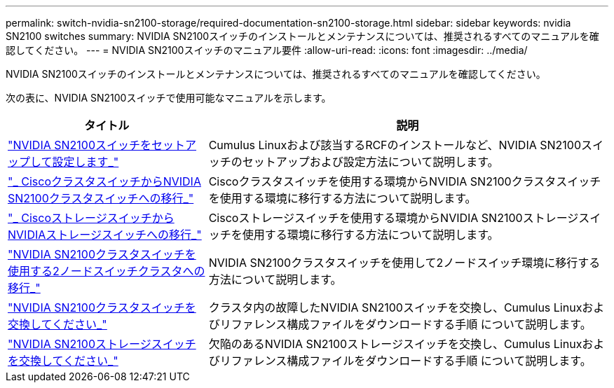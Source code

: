 ---
permalink: switch-nvidia-sn2100-storage/required-documentation-sn2100-storage.html 
sidebar: sidebar 
keywords: nvidia SN2100 switches 
summary: NVIDIA SN2100スイッチのインストールとメンテナンスについては、推奨されるすべてのマニュアルを確認してください。 
---
= NVIDIA SN2100スイッチのマニュアル要件
:allow-uri-read: 
:icons: font
:imagesdir: ../media/


[role="lead"]
NVIDIA SN2100スイッチのインストールとメンテナンスについては、推奨されるすべてのマニュアルを確認してください。

次の表に、NVIDIA SN2100スイッチで使用可能なマニュアルを示します。

[cols="1,2"]
|===
| タイトル | 説明 


 a| 
https://docs.netapp.com/us-en/ontap-systems-switches/switch-nvidia-sn2100/install-hardware-sn2100-cluster.html["NVIDIA SN2100スイッチをセットアップして設定します_"^]
 a| 
Cumulus Linuxおよび該当するRCFのインストールなど、NVIDIA SN2100スイッチのセットアップおよび設定方法について説明します。



 a| 
https://docs.netapp.com/us-en/ontap-systems-switches/switch-nvidia-sn2100/migrate-cisco-sn2100-cluster-switch.html["_ CiscoクラスタスイッチからNVIDIA SN2100クラスタスイッチへの移行_"^]
 a| 
Ciscoクラスタスイッチを使用する環境からNVIDIA SN2100クラスタスイッチを使用する環境に移行する方法について説明します。



 a| 
https://docs.netapp.com/us-en/ontap-systems-switches/switch-nvidia-sn2100/migrate-cisco-storage-switch-sn2100-storage.html["_ CiscoストレージスイッチからNVIDIAストレージスイッチへの移行_"^]
 a| 
Ciscoストレージスイッチを使用する環境からNVIDIA SN2100ストレージスイッチを使用する環境に移行する方法について説明します。



 a| 
https://docs.netapp.com/us-en/ontap-systems-switches/switch-nvidia-sn2100/migrate-2n-switched-sn2100-cluster.html["NVIDIA SN2100クラスタスイッチを使用する2ノードスイッチクラスタへの移行_"^]
 a| 
NVIDIA SN2100クラスタスイッチを使用して2ノードスイッチ環境に移行する方法について説明します。



 a| 
https://docs.netapp.com/us-en/ontap-systems-switches/switch-nvidia-sn2100/replace-sn2100-switch-cluster.html["NVIDIA SN2100クラスタスイッチを交換してください_"^]
 a| 
クラスタ内の故障したNVIDIA SN2100スイッチを交換し、Cumulus Linuxおよびリファレンス構成ファイルをダウンロードする手順 について説明します。



 a| 
https://docs.netapp.com/us-en/ontap-systems-switches/switch-nvidia-sn2100/replace-sn2100-switch-storage.html["NVIDIA SN2100ストレージスイッチを交換してください_"^]
 a| 
欠陥のあるNVIDIA SN2100ストレージスイッチを交換し、Cumulus Linuxおよびリファレンス構成ファイルをダウンロードする手順 について説明します。

|===